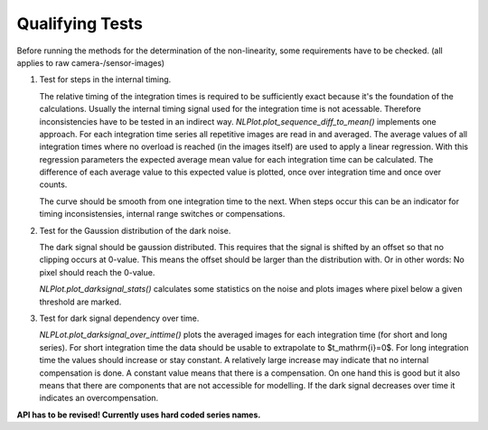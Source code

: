 Qualifying Tests
================

Before running the methods for the determination of the non-linearity, some requirements have to be checked.
(all applies to raw camera-/sensor-images)

1. Test for steps in the internal timing. 

   The relative timing of the integration times is required to be sufficiently
   exact because it's the foundation of the calculations. Usually the internal
   timing signal used for the integration time is not acessable. Therefore
   inconsistencies have to be tested in an indirect way.
   `NLPlot.plot_sequence_diff_to_mean()` implements one approach. For each
   integration time series all repetitive images are read in and averaged. The
   average values of all integration times where no overload is reached (in the
   images itself) are used to apply a linear regression. With this regression
   parameters the expected average mean value for each integration time can be
   calculated. The difference of each average value to this expected value is
   plotted, once over integration time and once over counts.

   The curve should be smooth from one integration time to the next. When steps
   occur this can be an indicator for timing inconsistensies, internal range
   switches or compensations.

2. Test for the Gaussion distribution of the dark noise.

   The dark signal should be gaussion distributed. This requires that the
   signal is shifted by an offset so that no clipping occurs at 0-value. This
   means the offset should be larger than the distribution with. Or in other
   words: No pixel should reach the 0-value.
   
   `NLPlot.plot_darksignal_stats()` calculates some statistics on the noise
   and plots images where pixel below a given threshold are marked. 

3. Test for dark signal dependency over time.

   `NLPLot.plot_darksignal_over_inttime()` plots the averaged images for each
   integration time (for short and long series). For short integration time the
   data should be usable to extrapolate to $t_\mathrm{i}=0$.  For long
   integration time the values should increase or stay constant.  A relatively
   large increase may indicate that no internal compensation is done.  A
   constant value means that there is a compensation. On one hand this is good
   but it also means that there are components that are not accessible for
   modelling.  If the dark signal decreases over time it indicates an
   overcompensation.


**API has to be revised! Currently uses hard coded series names.**

